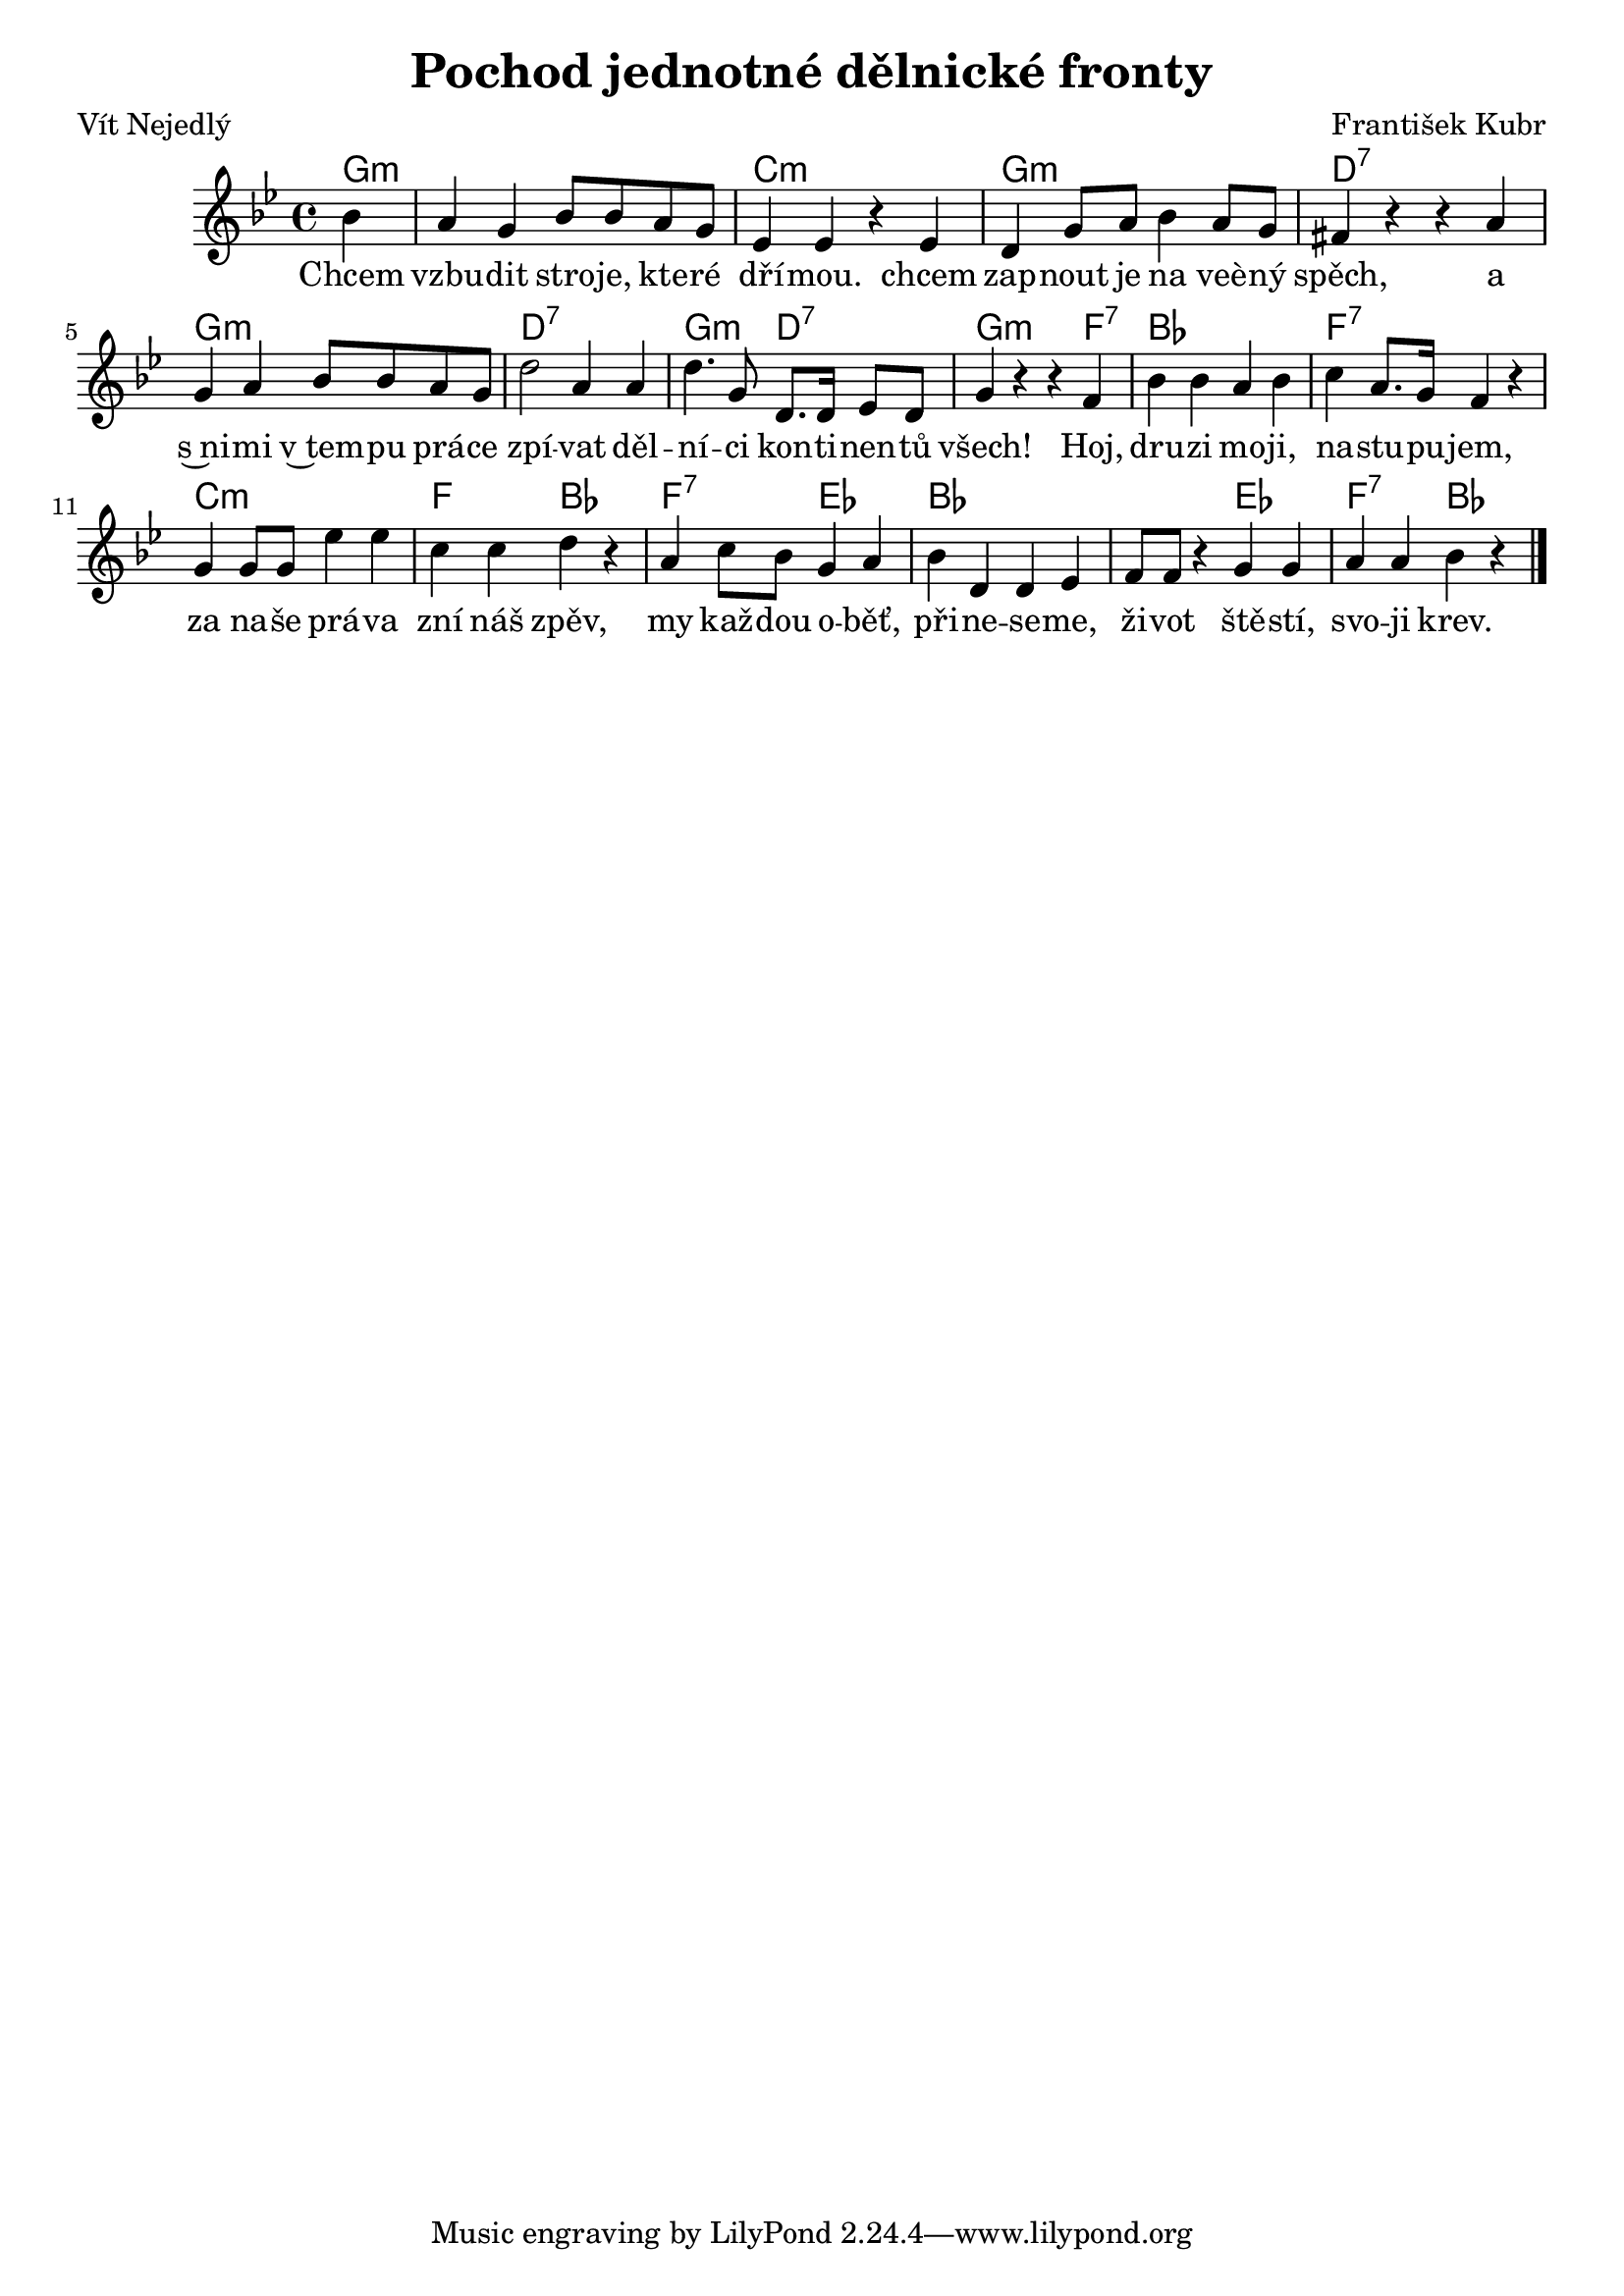 \version "2.20.0"
\header {
        title = "Pochod jednotné dělnické fronty" 
        composer = "František Kubr" 
	poet = "Vít Nejedlý" 
}

melody =  \relative c'' {        
\time 4/4 \key bes \major 
\partial 4 
bes4 | a g bes8 bes a g | es4 es r es |
d g8 a bes4 a8 g | fis4 r r a | g a bes8 bes a g |
d'2 a4 a | d4. g,8 d8. d16 es8 d | g4 r r f |
bes bes a bes | c a8. g16 f4 r | g4 g8 g es'4 es |
c c d r | a c8 bes g4 a | bes4  d, d es | f8 f r4 g g | a a bes r |
        \bar "|." 
}

text = \lyricmode {
Chcem vzbu -- dit stro --  je, kte -- ré dří -- mou. chcem zap -- nout
je na veè -- ný spěch, a s~ni -- mi v~tem -- pu prá -- ce zpí -- vat
děl -- ní -- ci kon -- ti -- nen -- tů všech!
Hoj, dru -- zi mo -- ji, na -- stu -- pu -- jem,
za na -- še prá -- va zní náš zpěv, my kaž -- dou o -- běť, při -- ne
-- se -- me, ži -- vot ště -- stí, svo -- ji krev.

}

accompaniment =\chordmode {
g4:m | g1:m | c1:m | g1:m d1:7 |
g1:m | d:7 g2:m d2:7 | g4:m s s f4:7
bes1 f:7 c:m f2 bes2 f2:7 es2 bes1. es2 f2:7 bes4 s
		}

\score {
         <<
         \new ChordNames {
             \set chordChanges = ##t
              \accompaniment
            }

          \new Voice = "one" { \autoBeamOn \melody }
          \new Lyrics \lyricsto "one" \text
       >>
        \midi  { \tempo 4 =150 }
        \layout { linewidth = 18.0\cm  }
}
